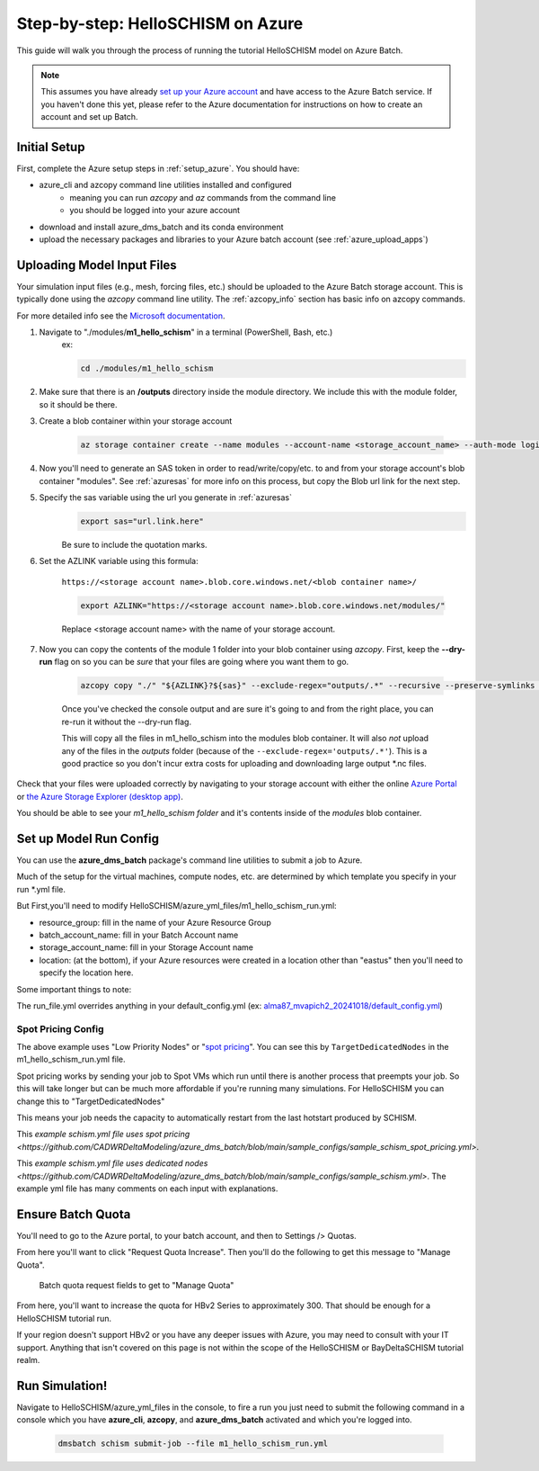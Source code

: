 .. _helloschism_azure:

=========================================
Step-by-step: HelloSCHISM on Azure
=========================================

This guide will walk you through the process of running the tutorial HelloSCHISM model on Azure Batch.

.. note::
    This assumes you have already `set up your Azure account <https://learn.microsoft.com/en-us/azure/batch/batch-account-create-portal>`_ and have access to the Azure Batch service. If you haven't done this yet, please refer to the Azure documentation for instructions on how to create an account and set up Batch.

Initial Setup
--------------

First, complete the Azure setup steps in :ref:`setup_azure`. You should have:

* azure_cli and azcopy command line utilities installed and configured
    * meaning you can run `azcopy` and `az` commands from the command line
    * you should be logged into your azure account
* download and install azure_dms_batch and its conda environment
* upload the necessary packages and libraries to your Azure batch account (see :ref:`azure_upload_apps`)


Uploading Model Input Files
-------------------------------

Your simulation input files (e.g., mesh, forcing files, etc.) should be uploaded to the Azure Batch storage account. This is typically done using the `azcopy` command line utility. The :ref:`azcopy_info` section has basic info on azcopy commands. 

For more detailed info see the `Microsoft documentation <https://learn.microsoft.com/en-us/azure/storage/common/storage-use-azcopy-v10?toc=%2Fazure%2Fstorage%2Fblobs%2Ftoc.json&bc=%2Fazure%2Fstorage%2Fblobs%2Fbreadcrumb%2Ftoc.json&tabs=dnf>`_.

#. Navigate to "./modules/**m1_hello_schism**" in a terminal (PowerShell, Bash, etc.)
    ex: 

    .. code-block:: console

        cd ./modules/m1_hello_schism

#. Make sure that there is an **/outputs** directory inside the module directory. We include this with the module folder, so it should be there.

#. Create a blob container within your storage account

    .. code-block:: console

        az storage container create --name modules --account-name <storage_account_name> --auth-mode login

#. Now you'll need to generate an SAS token in order to read/write/copy/etc. to and from your storage account's blob container "modules". See :ref:`azuresas` for more info on this process, but copy the Blob url link for the next step.

#. Specify the sas variable using the url you generate in :ref:`azuresas`
    .. code-block:: console

        export sas="url.link.here"

    Be sure to include the quotation marks.

#. Set the AZLINK variable using this formula:

    ``https://<storage account name>.blob.core.windows.net/<blob container name>/``

    .. code-block:: console

        export AZLINK="https://<storage account name>.blob.core.windows.net/modules/"

    Replace <storage account name> with the name of your storage account.

#. Now you can copy the contents of the module 1 folder into your blob container using `azcopy`. First, keep the **--dry-run** flag on so you can be *sure* that your files are going where you want them to go.

    .. code-block:: console

        azcopy copy "./" "${AZLINK}?${sas}" --exclude-regex="outputs/.*" --recursive --preserve-symlinks --dry-run

    Once you've checked the console output and are sure it's going to and from the right place, you can re-run it without the --dry-run flag.

    This will copy all the files in m1_hello_schism into the modules blob container. It will also *not* upload any of the files in the `outputs` folder (because of the ``--exclude-regex='outputs/.*'``). This is a good practice so you don't incur extra costs for uploading and downloading large output \*.nc files.

Check that your files were uploaded correctly by navigating to your storage account with either the online `Azure Portal <https://portal.azure.com/>`_ or `the Azure Storage Explorer (desktop app) <https://azure.microsoft.com/en-us/features/storage-explorer/#overview>`_. 

You should be able to see your `m1_hello_schism folder` and it's contents inside of the `modules` blob container.

Set up Model Run Config
-------------------------

You can use the **azure_dms_batch** package's command line utilities to submit a job to Azure.

Much of the setup for the virtual machines, compute nodes, etc. are determined by which template you specify in your run \*.yml file.

But First,you'll need to modify HelloSCHISM/azure_yml_files/m1_hello_schism_run.yml:

* resource_group: fill in the name of your Azure Resource Group
* batch_account_name: fill in your Batch Account name
* storage_account_name: fill in your Storage Account name
* location: (at the bottom), if your Azure resources were created in a location other than "eastus" then you'll need to specify the location here.

Some important things to note: 

The run_file.yml overrides anything in your default_config.yml (ex: `alma87_mvapich2_20241018/default_config.yml <https://github.com/CADWRDeltaModeling/azure_dms_batch/blob/main/dmsbatch/templates/alma87_mvapich2_20241018/default_config.yml>`_)

Spot Pricing Config
::::::::::::::::::::

The above example uses "Low Priority Nodes" or "`spot pricing <https://learn.microsoft.com/en-us/azure/batch/batch-spot-vms>`_". You can see this by ``TargetDedicatedNodes`` in the m1_hello_schism_run.yml file. 

Spot pricing works by sending your job to Spot VMs which run until there is another process that preempts your job. So this will take longer but can be much more affordable if you're running many simulations. For HelloSCHISM you can change this to "TargetDedicatedNodes"

This means your job needs the capacity to automatically restart from the last hotstart produced by SCHISM.

This `example schism.yml file uses spot pricing <https://github.com/CADWRDeltaModeling/azure_dms_batch/blob/main/sample_configs/sample_schism_spot_pricing.yml>`.

This `example schism.yml file uses dedicated nodes <https://github.com/CADWRDeltaModeling/azure_dms_batch/blob/main/sample_configs/sample_schism.yml>`. The example yml file has many comments on each input with explanations.

Ensure Batch Quota
-------------------

You'll need to go to the Azure portal, to your batch account, and then to Settings /> Quotas.

From here you'll want to click "Request Quota Increase". Then you'll do the following to get this message to "Manage Quota".

.. figure:: ../img/batch_quota.png
   :class: with-border
   
   Batch quota request fields to get to "Manage Quota"

From here, you'll want to increase the quota for HBv2 Series to approximately 300. That should be enough for a HelloSCHISM tutorial run.

If your region doesn't support HBv2 or you have any deeper issues with Azure, you may need to consult with your IT support. Anything that isn't covered on this page is not within the scope of the HelloSCHISM or BayDeltaSCHISM tutorial realm.

Run Simulation!
---------------

Navigate to HelloSCHISM/azure_yml_files in the console, to fire a run you just need to submit the following command in a console which you have **azure_cli**, **azcopy**, and **azure_dms_batch** activated and which you're logged into.

    .. code-block:: console

        dmsbatch schism submit-job --file m1_hello_schism_run.yml